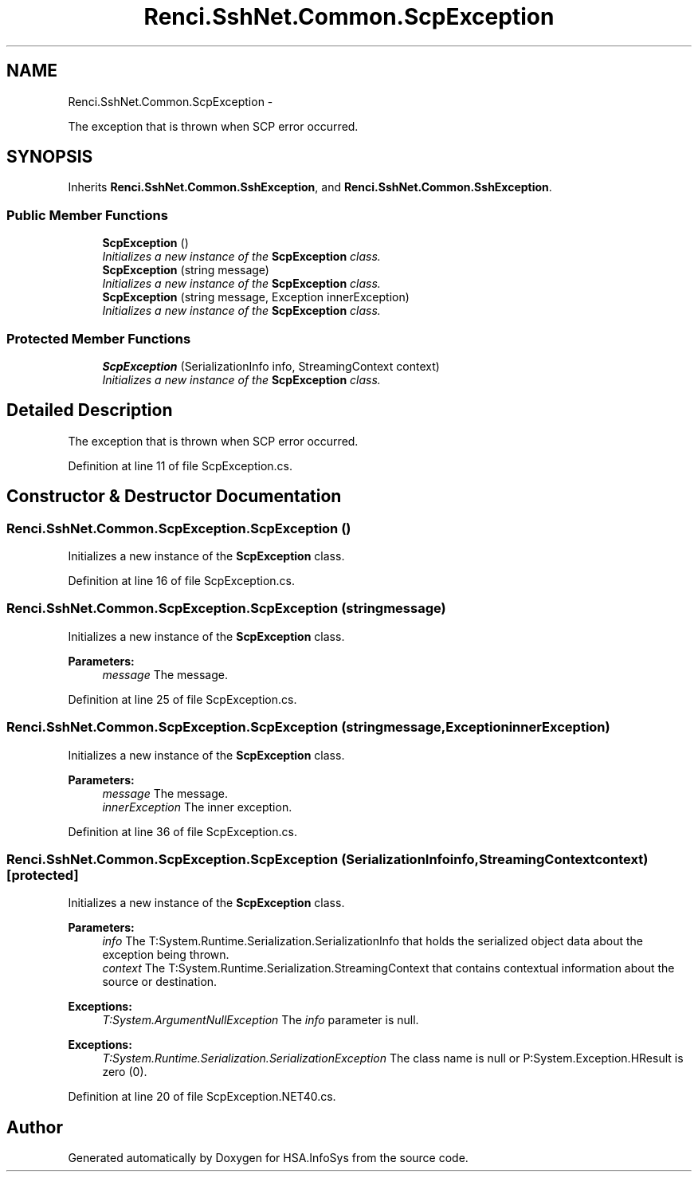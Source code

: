 .TH "Renci.SshNet.Common.ScpException" 3 "Fri Jul 5 2013" "Version 1.0" "HSA.InfoSys" \" -*- nroff -*-
.ad l
.nh
.SH NAME
Renci.SshNet.Common.ScpException \- 
.PP
The exception that is thrown when SCP error occurred\&.  

.SH SYNOPSIS
.br
.PP
.PP
Inherits \fBRenci\&.SshNet\&.Common\&.SshException\fP, and \fBRenci\&.SshNet\&.Common\&.SshException\fP\&.
.SS "Public Member Functions"

.in +1c
.ti -1c
.RI "\fBScpException\fP ()"
.br
.RI "\fIInitializes a new instance of the \fBScpException\fP class\&. \fP"
.ti -1c
.RI "\fBScpException\fP (string message)"
.br
.RI "\fIInitializes a new instance of the \fBScpException\fP class\&. \fP"
.ti -1c
.RI "\fBScpException\fP (string message, Exception innerException)"
.br
.RI "\fIInitializes a new instance of the \fBScpException\fP class\&. \fP"
.in -1c
.SS "Protected Member Functions"

.in +1c
.ti -1c
.RI "\fBScpException\fP (SerializationInfo info, StreamingContext context)"
.br
.RI "\fIInitializes a new instance of the \fBScpException\fP class\&. \fP"
.in -1c
.SH "Detailed Description"
.PP 
The exception that is thrown when SCP error occurred\&. 


.PP
Definition at line 11 of file ScpException\&.cs\&.
.SH "Constructor & Destructor Documentation"
.PP 
.SS "Renci\&.SshNet\&.Common\&.ScpException\&.ScpException ()"

.PP
Initializes a new instance of the \fBScpException\fP class\&. 
.PP
Definition at line 16 of file ScpException\&.cs\&.
.SS "Renci\&.SshNet\&.Common\&.ScpException\&.ScpException (stringmessage)"

.PP
Initializes a new instance of the \fBScpException\fP class\&. 
.PP
\fBParameters:\fP
.RS 4
\fImessage\fP The message\&.
.RE
.PP

.PP
Definition at line 25 of file ScpException\&.cs\&.
.SS "Renci\&.SshNet\&.Common\&.ScpException\&.ScpException (stringmessage, ExceptioninnerException)"

.PP
Initializes a new instance of the \fBScpException\fP class\&. 
.PP
\fBParameters:\fP
.RS 4
\fImessage\fP The message\&.
.br
\fIinnerException\fP The inner exception\&.
.RE
.PP

.PP
Definition at line 36 of file ScpException\&.cs\&.
.SS "Renci\&.SshNet\&.Common\&.ScpException\&.ScpException (SerializationInfoinfo, StreamingContextcontext)\fC [protected]\fP"

.PP
Initializes a new instance of the \fBScpException\fP class\&. 
.PP
\fBParameters:\fP
.RS 4
\fIinfo\fP The T:System\&.Runtime\&.Serialization\&.SerializationInfo that holds the serialized object data about the exception being thrown\&.
.br
\fIcontext\fP The T:System\&.Runtime\&.Serialization\&.StreamingContext that contains contextual information about the source or destination\&.
.RE
.PP
\fBExceptions:\fP
.RS 4
\fIT:System\&.ArgumentNullException\fP The \fIinfo\fP  parameter is null\&. 
.RE
.PP
.PP
\fBExceptions:\fP
.RS 4
\fIT:System\&.Runtime\&.Serialization\&.SerializationException\fP The class name is null or P:System\&.Exception\&.HResult is zero (0)\&. 
.RE
.PP

.PP
Definition at line 20 of file ScpException\&.NET40\&.cs\&.

.SH "Author"
.PP 
Generated automatically by Doxygen for HSA\&.InfoSys from the source code\&.
